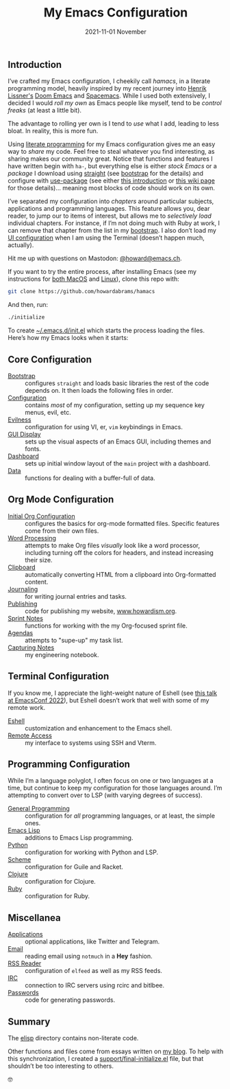 #+title:  My Emacs Configuration
#+author: Howard X. Abrams
#+date:   2021-11-01 November
#+tags: emacs readme

** Introduction
I’ve crafted my Emacs configuration, I cheekily call /hamacs/, in a literate programming model, heavily inspired by my recent journey into [[https://www.youtube.com/watch?v=LKegZI9vWUU][Henrik Lissner's]] [[https://github.com/hlissner/doom-emacs][Doom Emacs]] and [[https://www.spacemacs.org/][Spacemacs]].  While I used both extensively, I decided I would /roll my own/ as Emacs people like myself, tend to be /control freaks/ (at least a little bit).

The advantage to rolling yer own is I tend to  /use/ what I add, leading to less bloat. In reality, this is more fun.

Using [[https://howardism.org/Technical/Emacs/literate-devops.html][literate programming]] for my Emacs configuration gives me an easy way to /share/ my code. Feel free to steal whatever you find interesting, as sharing makes our community great.  Notice that functions and features I have written begin with =ha-=, but everything else is either /stock Emacs/ or a /package/ I download using [[https://github.com/raxod502/straight.el][straight]] (see [[file:bootstrap.org][bootstrap]] for the details) and configure with [[https://github.com/jwiegley/use-package][use-package]] (see either [[https://ianyepan.github.io/posts/setting-up-use-package/][this introduction]] or [[https://www.emacswiki.org/emacs/UsePackage][this wiki page]] for those details)… meaning most blocks of code should work on its own.

I’ve separated my configuration into /chapters/ around particular subjects, applications and programming languages. This feature allows you, dear reader, to jump our to items of interest, but allows me to /selectively load/ individual chapters. For instance, if I’m not doing much with Ruby at work, I can remove that chapter from the list in my [[file:bootstrap.org::*Load the Rest][bootstrap]]. I also don’t load my [[file:ha-display.org][UI configuration]] when I am using the Terminal (doesn’t happen much, actually).

Hit me up with questions on Mastodon: [[https://emacs.ch/@howard][@howard@emacs.ch]].

If you want to try the entire process, after installing Emacs (see my instructions for [[file:README-MacOS.org][both MacOS]] and [[file:README-Linux.org][Linux]]), clone this repo with:
#+begin_src sh
  git clone https://github.com/howardabrams/hamacs
#+end_src
And then, run:
#+BEGIN_SRC sh
./initialize
#+END_SRC
To create [[file:~/.emacs.d/init.el][~/.emacs.d/init.el]] which starts the process loading the files. Here’s how my Emacs looks when it starts:

[[file:screenshots/dashboard-small.png]]
** Core Configuration
  - [[file:bootstrap.org][Bootstrap]] :: configures =straight= and loads basic libraries the rest of the code depends on. It then loads the following files in order.
  - [[file:ha-config.org][Configuration]] :: contains /most/ of my configuration, setting up my sequence key menus, evil, etc.
  - [[file:ha-evil.org][Evilness]] :: configuration for using VI, er, ~vim~ keybindings in Emacs.
  - [[file:ha-display.org][GUI Display]] :: sets up the visual aspects of an Emacs GUI, including themes and fonts.
  - [[file:ha-dashboard.org][Dashboard]] :: sets up initial window layout of the =main= project with a dashboard.
  - [[file:ha-data.org][Data]] :: functions for dealing with a buffer-full of data.

** Org Mode Configuration
  - [[file:ha-org.org][Initial Org Configuration]] :: configures the basics for org-mode formatted files. Specific features come from their own files.
  - [[file:ha-org-word-processor.org][Word Processing]] :: attempts to make Org files /visually/ look like a word processor, including turning off the colors for headers, and instead increasing their size.
  - [[file:ha-org-clipboard.org][Clipboard]] :: automatically converting HTML from a clipboard into Org-formatted content.
  - [[file:ha-org-journaling.org][Journaling]] :: for writing journal entries and tasks.
  - [[file:ha-org-publishing.org][Publishing]] :: code for publishing my website, [[http://howardism.org][www.howardism.org]].
  - [[file:ha-org-sprint.org][Sprint Notes]] :: functions for working with the my Org-focused sprint file.
  - [[file:ha-agendas.org][Agendas]] :: attempts to "supe-up" my task list.
  - [[file:ha-capturing-notes.org][Capturing Notes]] :: my engineering notebook.

** Terminal Configuration
If you know me, I appreciate the light-weight nature of Eshell (see [[https://emacsconf.org/2022/talks/eshell/][this talk at EmacsConf 2022]]), but Eshell doesn’t work that well with some of my remote work.

  - [[file:ha-eshell.org][Eshell]] :: customization and enhancement to the Emacs shell.
  - [[file:ha-remoting.org][Remote Access]] :: my interface to systems using SSH and Vterm.

** Programming Configuration
While I’m a language polyglot, I often focus on one or two languages at a time, but continue to keep my configuration for those languages around. I’m attempting to convert over to LSP (with varying degrees of success).

  - [[file:ha-programming.org][General Programming]] :: configuration for /all/ programming languages, or at least, the simple ones.
  - [[file:ha-programming-elisp.org][Emacs Lisp]] :: additions to Emacs Lisp programming.
  - [[file:ha-programming-python.org][Python]] :: configuration for working with Python and LSP.
  - [[file:ha-programming-scheme.org][Scheme]] :: configuration for Guile and Racket.
  - [[file:ha-programming-clojure.org][Clojure]] :: configuration for Clojure.
  - [[file:ha-programming-ruby.org][Ruby]] :: configuration for Ruby.
** Miscellanea
  - [[file:ha-aux-apps.org][Applications]] :: optional applications, like Twitter and Telegram.
  - [[file:ha-email.org][Email]] :: reading email using =notmuch= in a *Hey* fashion.
  - [[file:ha-feed-reader.org][RSS Reader]] :: configuration of =elfeed= as well as my RSS feeds.
  - [[file:ha-irc.org][IRC]] :: connection to IRC servers using rcirc and bitlbee.
  - [[file:ha-passwords.org][Passwords]] :: code for generating passwords.
** Summary
The [[file:elisp/][elisp]] directory contains non-literate code.

Other functions and files come from essays written on [[http://www.howardism.org][my blog]]. To help with this synchronization, I created a [[file:support/final-initialize.el][support/final-initialize.el]] file, but that shouldn’t be too interesting to others.

🤓

#+DESCRIPTION: An index.html for describing my hamacs project

#+PROPERTY:    header-args:sh :tangle no
#+PROPERTY:    header-args:emacs-lisp :tangle no
#+PROPERTY:    header-args   :results none   :eval no-export   :comments no

#+OPTIONS:     num:nil toc:nil todo:nil tasks:nil tags:nil date:nil
#+OPTIONS:     skip:nil author:nil email:nil creator:nil timestamp:nil
#+INFOJS_OPT:  view:nil toc:t ltoc:t mouse:underline buttons:0 path:http://orgmode.org/org-info.js
